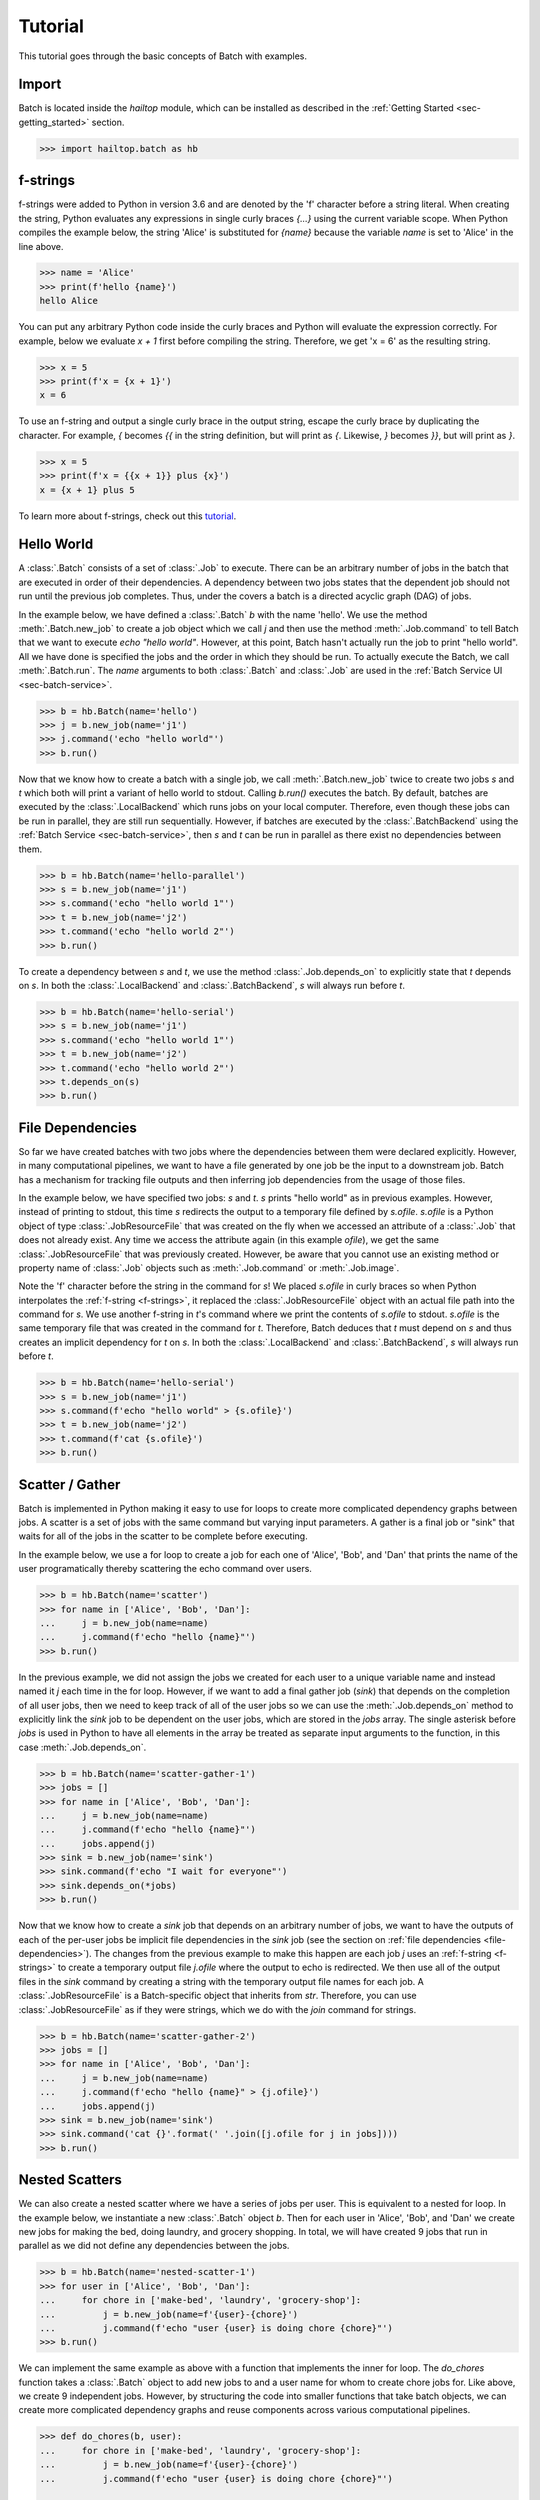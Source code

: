 .. _sec-tutorial:

========
Tutorial
========

This tutorial goes through the basic concepts of Batch with examples.


Import
------

Batch is located inside the `hailtop` module, which can be installed
as described in the :ref:`Getting Started <sec-getting_started>` section.

.. code-block:: python

    >>> import hailtop.batch as hb


.. _f-strings:

f-strings
---------

f-strings were added to Python in version 3.6 and are denoted by the 'f' character
before a string literal. When creating the string, Python evaluates any expressions
in single curly braces `{...}` using the current variable scope. When Python compiles
the example below, the string 'Alice' is substituted for `{name}` because the variable
`name` is set to 'Alice' in the line above.

.. code-block:: python

    >>> name = 'Alice'
    >>> print(f'hello {name}')
    hello Alice

You can put any arbitrary Python code inside the curly braces and Python will evaluate
the expression correctly. For example, below we evaluate `x + 1` first before compiling
the string. Therefore, we get 'x = 6' as the resulting string.

.. code-block:: python

    >>> x = 5
    >>> print(f'x = {x + 1}')
    x = 6

To use an f-string and output a single curly brace in the output string, escape the curly
brace by duplicating the character. For example, `{` becomes `{{` in the string definition,
but will print as `{`. Likewise, `}` becomes `}}`, but will print as `}`.

.. code-block:: python

    >>> x = 5
    >>> print(f'x = {{x + 1}} plus {x}')
    x = {x + 1} plus 5

To learn more about f-strings, check out this `tutorial <https://www.datacamp.com/community/tutorials/f-string-formatting-in-python>`_.

Hello World
-----------

A :class:`.Batch` consists of a set of :class:`.Job` to execute. There can be
an arbitrary number of jobs in the batch that are executed in order of their dependencies.
A dependency between two jobs states that the dependent job should not run until
the previous job completes. Thus, under the covers a batch is a directed acyclic graph (DAG)
of jobs.

In the example below, we have defined a :class:`.Batch` `b` with the name 'hello'.
We use the method :meth:`.Batch.new_job` to create a job object which we call `j` and then
use the method :meth:`.Job.command` to tell Batch that we want to execute `echo "hello world"`.
However, at this point, Batch hasn't actually run the job to print "hello world". All we have
done is specified the jobs and the order in which they should be run. To actually execute the
Batch, we call :meth:`.Batch.run`. The `name` arguments to both :class:`.Batch` and
:class:`.Job` are used in the :ref:`Batch Service UI <sec-batch-service>`.


.. code-block:: python

    >>> b = hb.Batch(name='hello')
    >>> j = b.new_job(name='j1')
    >>> j.command('echo "hello world"')
    >>> b.run()


Now that we know how to create a batch with a single job, we call :meth:`.Batch.new_job`
twice to create two jobs `s` and `t` which both will print a variant of hello world to stdout.
Calling `b.run()` executes the batch. By default, batches are executed by the :class:`.LocalBackend`
which runs jobs on your local computer. Therefore, even though these jobs can be run in parallel,
they are still run sequentially. However, if batches are executed by the :class:`.BatchBackend`
using the :ref:`Batch Service <sec-batch-service>`, then `s` and `t` can be run in parallel as
there exist no dependencies between them.

.. code-block:: python

    >>> b = hb.Batch(name='hello-parallel')
    >>> s = b.new_job(name='j1')
    >>> s.command('echo "hello world 1"')
    >>> t = b.new_job(name='j2')
    >>> t.command('echo "hello world 2"')
    >>> b.run()

To create a dependency between `s` and `t`, we use the method :class:`.Job.depends_on` to
explicitly state that `t` depends on `s`. In both the :class:`.LocalBackend` and
:class:`.BatchBackend`, `s` will always run before `t`.


.. code-block:: python

    >>> b = hb.Batch(name='hello-serial')
    >>> s = b.new_job(name='j1')
    >>> s.command('echo "hello world 1"')
    >>> t = b.new_job(name='j2')
    >>> t.command('echo "hello world 2"')
    >>> t.depends_on(s)
    >>> b.run()


.. _file-dependencies:

File Dependencies
-----------------

So far we have created batches with two jobs where the dependencies between
them were declared explicitly. However, in many computational pipelines, we want to
have a file generated by one job be the input to a downstream job. Batch has a
mechanism for tracking file outputs and then inferring job dependencies from the usage of
those files.

In the example below, we have specified two jobs: `s` and `t`. `s` prints
"hello world" as in previous examples. However, instead of printing to stdout,
this time `s` redirects the output to a temporary file defined by `s.ofile`.
`s.ofile` is a Python object of type :class:`.JobResourceFile` that was created
on the fly when we accessed an attribute of a :class:`.Job` that does not already
exist. Any time we access the attribute again (in this example `ofile`), we get the
same :class:`.JobResourceFile` that was previously created. However, be aware that
you cannot use an existing method or property name of :class:`.Job` objects such
as :meth:`.Job.command` or :meth:`.Job.image`.

Note the 'f' character before the string in the command for `s`! We placed `s.ofile` in curly braces so
when Python interpolates the :ref:`f-string <f-strings>`, it replaced the
:class:`.JobResourceFile` object with an actual file path into the command for `s`.
We use another f-string in `t`'s command where we print the contents of `s.ofile` to stdout.
`s.ofile` is the same temporary file that was created in the command for `t`. Therefore,
Batch deduces that `t` must depend on `s` and thus creates an implicit dependency for `t` on `s`.
In both the :class:`.LocalBackend` and :class:`.BatchBackend`, `s` will always run before `t`.

.. code-block:: python

    >>> b = hb.Batch(name='hello-serial')
    >>> s = b.new_job(name='j1')
    >>> s.command(f'echo "hello world" > {s.ofile}')
    >>> t = b.new_job(name='j2')
    >>> t.command(f'cat {s.ofile}')
    >>> b.run()


Scatter / Gather
----------------

Batch is implemented in Python making it easy to use for loops
to create more complicated dependency graphs between jobs. A scatter
is a set of jobs with the same command but varying input parameters. A gather
is a final job or "sink" that waits for all of the jobs in the scatter to be complete
before executing.

In the example below, we use a for loop to create a job for each one of
'Alice', 'Bob', and 'Dan' that prints the name of the user programatically
thereby scattering the echo command over users.



.. code-block:: python

    >>> b = hb.Batch(name='scatter')
    >>> for name in ['Alice', 'Bob', 'Dan']:
    ...     j = b.new_job(name=name)
    ...     j.command(f'echo "hello {name}"')
    >>> b.run()

In the previous example, we did not assign the jobs we created for each
user to a unique variable name and instead named it `j` each time in the
for loop. However, if we want to add a final gather job (`sink`) that depends on the
completion of all user jobs, then we need to keep track of all of the user
jobs so we can use the :meth:`.Job.depends_on` method to explicitly link
the `sink` job to be dependent on the user jobs, which are stored in the
`jobs` array. The single asterisk before `jobs` is used in Python to have
all elements in the array be treated as separate input arguments to the function,
in this case :meth:`.Job.depends_on`.

.. image:: _static/images/dags/dags.005.png

.. code-block:: python

    >>> b = hb.Batch(name='scatter-gather-1')
    >>> jobs = []
    >>> for name in ['Alice', 'Bob', 'Dan']:
    ...     j = b.new_job(name=name)
    ...     j.command(f'echo "hello {name}"')
    ...     jobs.append(j)
    >>> sink = b.new_job(name='sink')
    >>> sink.command(f'echo "I wait for everyone"')
    >>> sink.depends_on(*jobs)
    >>> b.run()

Now that we know how to create a `sink` job that depends on an arbitrary
number of jobs, we want to have the outputs of each of the per-user jobs
be implicit file dependencies in the `sink` job (see the section on
:ref:`file dependencies <file-dependencies>`). The changes from the previous
example to make this happen are each job `j` uses an :ref:`f-string <f-strings>`
to create a temporary output file `j.ofile` where the output to echo is redirected.
We then use all of the output files in the `sink` command by creating a string
with the temporary output file names for each job. A :class:`.JobResourceFile`
is a Batch-specific object that inherits from `str`. Therefore, you can use
:class:`.JobResourceFile` as if they were strings, which we do with the `join`
command for strings.

.. image:: _static/images/dags/dags.006.png

.. code-block:: python

    >>> b = hb.Batch(name='scatter-gather-2')
    >>> jobs = []
    >>> for name in ['Alice', 'Bob', 'Dan']:
    ...     j = b.new_job(name=name)
    ...     j.command(f'echo "hello {name}" > {j.ofile}')
    ...     jobs.append(j)
    >>> sink = b.new_job(name='sink')
    >>> sink.command('cat {}'.format(' '.join([j.ofile for j in jobs])))
    >>> b.run()


Nested Scatters
---------------

We can also create a nested scatter where we have a series of jobs per user.
This is equivalent to a nested for loop. In the example below, we instantiate a
new :class:`.Batch` object `b`. Then for each user in 'Alice', 'Bob', and 'Dan'
we create new jobs for making the bed, doing laundry, and grocery shopping. In total,
we will have created 9 jobs that run in parallel as we did not define any dependencies
between the jobs.

.. image:: _static/images/dags/dags.007.png

.. code-block:: python

    >>> b = hb.Batch(name='nested-scatter-1')
    >>> for user in ['Alice', 'Bob', 'Dan']:
    ...     for chore in ['make-bed', 'laundry', 'grocery-shop']:
    ...         j = b.new_job(name=f'{user}-{chore}')
    ...         j.command(f'echo "user {user} is doing chore {chore}"')
    >>> b.run()


We can implement the same example as above with a function that implements the inner
for loop. The `do_chores` function takes a :class:`.Batch` object to add new jobs
to and a user name for whom to create chore jobs for. Like above, we create 9 independent
jobs. However, by structuring the code into smaller functions that take batch objects,
we can create more complicated dependency graphs and reuse components across various computational
pipelines.


.. code-block:: python

    >>> def do_chores(b, user):
    ...     for chore in ['make-bed', 'laundry', 'grocery-shop']:
    ...         j = b.new_job(name=f'{user}-{chore}')
    ...         j.command(f'echo "user {user} is doing chore {chore}"')

    >>> b = hb.Batch(name='nested-scatter-2')
    >>> for user in ['Alice', 'Bob', 'Dan']:
    ...     do_chores(b, user)
    >>> b.run()

Lastly, we provide an example of a more complicated batch that has an initial
job, then scatters jobs per user, then has a series of gather / sink jobs
to wait for the per user jobs to be done before completing.

.. image:: _static/images/dags/dags.008.png

.. code-block:: python

    >>> def do_chores(b, head, user):
    ...     chores = []
    ...     for chore in ['make-bed', 'laundry', 'grocery-shop']:
    ...         j = b.new_job(name=f'{user}-{chore}')
    ...         j.command(f'echo "user {user} is doing chore {chore}"')
    ...         j.depends_on(head)
    ...         chores.append(j)
    ...     sink = b.new_job(name=f'{user}-sink')
    ...     sink.depends_on(*chores)
    ...     return sink

    >>> b = hb.Batch(name='nested-scatter-3')
    >>> head = b.new_job(name='head')
    >>> user_sinks = []
    >>> for user in ['Alice', 'Bob', 'Dan']:
    ...     user_sink = do_chores(b, head, user)
    ...     user_sinks.append(user_sink)
    >>> final_sink = b.new_job(name='final-sink')
    >>> final_sink.depends_on(*user_sinks)
    >>> b.run()

.. _input-files:

Input Files
-----------

Previously, we discussed that :class:`.JobResourceFile` are temporary files
and are created from :class:`.Job` objects. However, in order to read a file
that was not generated by executing jobs (input file), we use the method
:class:`.Batch.read_input` to create an :class:`.InputResourceFile`. An
input resource file can be used exactly in the same way as a :class:`.JobResourceFile`.
We can refer to an input resource file in a command using an f-string. In the example
below, we add the file `data/hello.txt` as an input resource file called `input`. We then
print the contents of `input` to stdout in :class:`.Job` `j`.

.. code-block:: python

    >>> b = hb.Batch(name='hello-input')
    >>> input = b.read_input('data/hello.txt')
    >>> j = b.new_job(name='hello')
    >>> j.command(f'cat {input}')
    >>> b.run()

Why do we need to explicitly add input files to batches rather than referring
directly to the path in the command? You could refer directly to the path when using the
:class:`.LocalBackend`, but only if you are not specifying a docker image to use when running
the command with :meth:`.Job.image`. This is because Batch copies any input files to a special
temporary directory which gets mounted to the Docker container. When using the :class:`.BatchBackend`,
input files would be files in Google Storage. Many commands do not know how to handle file
paths in Google Storage. Therefore, we suggest explicitly adding all input files as input resource
files to the batch so to make sure the same code can run in all scenarios. Files that are already
in a Docker image do not need to be read as inputs to the batch.


Output Files
------------

All files generated by Batch are temporary files! They are copied as appropriate between jobs
for downstream jobs' use, but will be removed when the batch has completed. In order to save
files generated by a batch for future use, you need to explicitly call :meth:`.Batch.write_output`.
The first argument to :meth:`.Batch.write_output` can be any type of :class:`.ResourceFile` which includes input resource
files and job resource files as well as resource groups as described below. The second argument to write_output
should be either a local file path or a google storage file path when using the :class:`.LocalBackend`.
For the :class:`.BatchBackend`, the second argument must be a google storage file path.


.. code-block:: python

    >>> b = hb.Batch(name='hello-input')
    >>> j = b.new_job(name='hello')
    >>> j.command(f'echo "hello" > {j.ofile}')
    >>> b.write_output(j.ofile, 'output/hello.txt')
    >>> b.run()


Resource Groups
---------------

Many bioinformatics tools treat files as a group with a common file
path and specific file extensions. For example, `PLINK <https://www.cog-genomics.org/plink/>`_
stores genetic data in three files: `*.bed` has the genotype data,
`*.bim` has the variant information, and `*.fam` has the sample information.
PLINK can take as an input the path to the files expecting there will be three
files with the appropriate extensions. It also writes files with a common file root and
specific file extensions including when writing out a new dataset or outputting summary statistics.

To enable Batch to work with file groups, we added a :class:`.ResourceGroup` object
that is essentially a dictionary from file extension name to file path. When creating
a :class:`.ResourceGroup` in a :class:`.Job` (equivalent to a :class:`.JobResourceFile`),
you first need to use the method :meth:`.Job.declare_resource_group` to declare the files
in the resource group explicitly before referring to the resource group in a command.
This is because the default when referring to an attribute on a job that has not been defined
before is to create a :class:`.JobResourceFile` and not a resource group.

In the example below, we first declare that `create.bfile` will be a resource group with three files.
The attribute name comes from the name of the key word argument `bfile`. The constructor expects
a dictionary as the value for the key word argument. The dictionary defines the names of each of the files
and the file path where they should be located. In this example, the file paths contain
`{root}` which is the common temporary file path that will get substituted in to create the
final file path. Do not use f-strings here as we substitute a value for `{root}` when creating
the resource group!

We can then refer to `create.bfile` in commands which gets interpolated with the common temporary file root path
(equivalent to `{root}`) or we can refer to a specific file in the resource group such as `create.bfile.fam`.

.. code-block:: python

    >>> b = hb.Batch(name='resource-groups')
    >>> create = b.new_job(name='create-dummy')
    >>> create.declare_resource_group(bfile={'bed': '{root}.bed',
    ...                                      'bim': '{root}.bim',
    ...                                      'fam': '{root}.fam'})
    >>> create.command(f'plink --dummy 10 100 --make-bed --out {create.bfile}')
    >>> b.run() # doctest: +SKIP


As described previously for :ref:`input files <input-files>`, we need a
separate mechanism for creating a resource group from a set of input files
using the method :meth:`.Batch.read_input_group`. The constructor takes
key word arguments that define the name of the file such as `bed` to the path
where that file is located. The resource group is then a dictionary of the name
of the attribute to an :class:`.InputResourceFile`.

In the example below, we created an input resource group `bfile` with three files.
The group's common root file path can be referred to with `bfile` in a command or
you can reference a specific input file such as `bfile.fam`.

.. code-block:: python

    >>> b = hb.Batch(name='resource-groups')
    >>> bfile = b.read_input_group(bed='data/example.bed',
    ...                            bim='data/example.bim',
    ...                            fam='data/example.fam')
    >>> wc_bim = b.new_job(name='wc-bim')
    >>> wc_bim.command(f'wc -l {bfile.bim}')
    >>> wc_fam = b.new_job(name='wc-fam')
    >>> wc_fam.command(f'wc -l {bfile.fam}')
    >>> b.run()


Resource File Extensions
------------------------

If your tool requires a specific extension for the input files to have such
as the file is gzipped, then you'd need to create the resource group as follows:

.. code-block:: python

    >>> b = hb.Batch(name='resource-file-extensions')
    >>> rg = b.read_input_group(**{'txt.gz': 'data/hello.txt.gz'})
    >>> rg['txt.gz']


Backends
--------

There are two backends that execute batches: the :class:`.LocalBackend` and the
:class:`.BatchBackend`. The local backend is used by default and executes jobs
on your local computer. The Batch backend executes jobs in a shared compute cluster
managed by the Hail team. To use the Batch Service, follow the directions :ref:`here <sec-batch-service>`.
